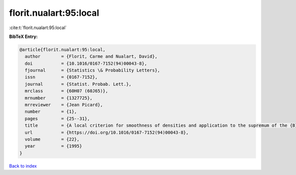florit.nualart:95:local
=======================

:cite:t:`florit.nualart:95:local`

**BibTeX Entry:**

.. code-block:: bibtex

   @article{florit.nualart:95:local,
     author        = {Florit, Carme and Nualart, David},
     doi           = {10.1016/0167-7152(94)00043-8},
     fjournal      = {Statistics \& Probability Letters},
     issn          = {0167-7152},
     journal       = {Statist. Probab. Lett.},
     mrclass       = {60H07 (60J65)},
     mrnumber      = {1327725},
     mrreviewer    = {Jean Picard},
     number        = {1},
     pages         = {25--31},
     title         = {A local criterion for smoothness of densities and application to the supremum of the {B}rownian sheet},
     url           = {https://doi.org/10.1016/0167-7152(94)00043-8},
     volume        = {22},
     year          = {1995}
   }

`Back to index <../By-Cite-Keys.html>`_
